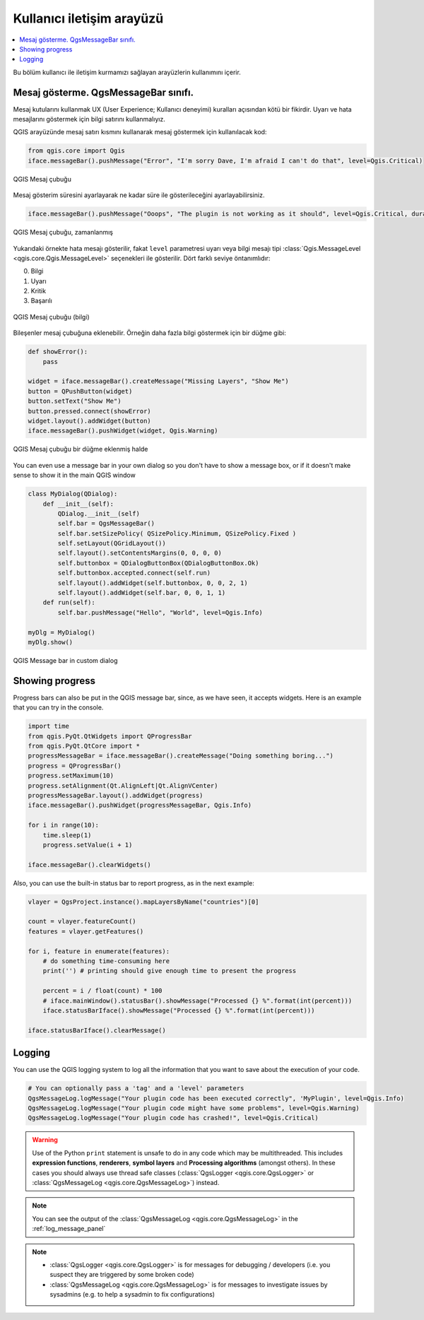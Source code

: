 .. index:: Plugins; User interaction

***************************
Kullanıcı iletişim arayüzü
***************************

.. contents::
   :local:

Bu bölüm kullanıcı ile iletişim kurmamızı sağlayan arayüzlerin kullanımını içerir. 

Mesaj gösterme. QgsMessageBar sınıfı.
=========================================

Mesaj kutularını kullanmak UX (User Experience; Kullanıcı deneyimi) kuralları açısından kötü bir fikirdir. Uyarı ve hata mesajlarını göstermek için bilgi satırını kullanmalıyız. 

QGIS arayüzünde mesaj satırı kısmını kullanarak mesaj göstermek için kullanılacak kod:

.. code-block:: python

  from qgis.core import Qgis
  iface.messageBar().pushMessage("Error", "I'm sorry Dave, I'm afraid I can't do that", level=Qgis.Critical)


.. figure:: img/errorbar.png
   :align: center
   :width: 40em

   QGIS Mesaj çubuğu

Mesaj gösterim süresini ayarlayarak ne kadar süre ile gösterileceğini ayarlayabilirsiniz.

.. code-block:: python

    iface.messageBar().pushMessage("Ooops", "The plugin is not working as it should", level=Qgis.Critical, duration=3)


.. figure:: img/errorbar-timed.png
   :align: center
   :width: 40em

   QGIS Mesaj çubuğu, zamanlanmış

Yukarıdaki örnekte hata mesajı gösterilir, fakat ``level`` parametresi uyarı veya bilgi mesajı tipi :class:`Qgis.MessageLevel <qgis.core.Qgis.MessageLevel>` seçenekleri ile gösterilir. Dört farklı seviye öntanımlıdır:

0. Bilgi
1. Uyarı
2. Kritik
3. Başarılı

.. figure:: img/infobar.png
   :align: center
   :width: 40em

   QGIS Mesaj çubuğu (bilgi)

Bileşenler mesaj çubuğuna eklenebilir. Örneğin daha fazla bilgi göstermek için bir düğme gibi:

.. code-block:: python

    def showError():
        pass

    widget = iface.messageBar().createMessage("Missing Layers", "Show Me")
    button = QPushButton(widget)
    button.setText("Show Me")
    button.pressed.connect(showError)
    widget.layout().addWidget(button)
    iface.messageBar().pushWidget(widget, Qgis.Warning)


.. figure:: img/bar-button.png
   :align: center
   :width: 40em

   QGIS Mesaj çubuğu bir düğme eklenmiş halde

You can even use a message bar in your own dialog so you don't have to show a
message box, or if it doesn't make sense to show it in the main QGIS window

.. code-block:: python

    class MyDialog(QDialog):
        def __init__(self):
            QDialog.__init__(self)
            self.bar = QgsMessageBar()
            self.bar.setSizePolicy( QSizePolicy.Minimum, QSizePolicy.Fixed )
            self.setLayout(QGridLayout())
            self.layout().setContentsMargins(0, 0, 0, 0)
            self.buttonbox = QDialogButtonBox(QDialogButtonBox.Ok)
            self.buttonbox.accepted.connect(self.run)
            self.layout().addWidget(self.buttonbox, 0, 0, 2, 1)
            self.layout().addWidget(self.bar, 0, 0, 1, 1)
        def run(self):
            self.bar.pushMessage("Hello", "World", level=Qgis.Info)

    myDlg = MyDialog()
    myDlg.show()

.. figure:: img/dialog-with-bar.png
   :align: center
   :width: 40em

   QGIS Message bar in custom dialog


Showing progress
================

Progress bars can also be put in the QGIS message bar, since, as we have seen,
it accepts widgets. Here is an example that you can try in the console.

.. code-block:: python

    import time
    from qgis.PyQt.QtWidgets import QProgressBar
    from qgis.PyQt.QtCore import *
    progressMessageBar = iface.messageBar().createMessage("Doing something boring...")
    progress = QProgressBar()
    progress.setMaximum(10)
    progress.setAlignment(Qt.AlignLeft|Qt.AlignVCenter)
    progressMessageBar.layout().addWidget(progress)
    iface.messageBar().pushWidget(progressMessageBar, Qgis.Info)

    for i in range(10):
        time.sleep(1)
        progress.setValue(i + 1)

    iface.messageBar().clearWidgets()

Also, you can use the built-in status bar to report progress, as in the next
example:

.. code-block:: python

 vlayer = QgsProject.instance().mapLayersByName("countries")[0]

 count = vlayer.featureCount()
 features = vlayer.getFeatures()

 for i, feature in enumerate(features):
     # do something time-consuming here
     print('') # printing should give enough time to present the progress

     percent = i / float(count) * 100
     # iface.mainWindow().statusBar().showMessage("Processed {} %".format(int(percent)))
     iface.statusBarIface().showMessage("Processed {} %".format(int(percent)))

 iface.statusBarIface().clearMessage()


Logging
=======

You can use the QGIS logging system to log all the information that you want to
save about the execution of your code.

.. code-block:: python

 # You can optionally pass a 'tag' and a 'level' parameters
 QgsMessageLog.logMessage("Your plugin code has been executed correctly", 'MyPlugin', level=Qgis.Info)
 QgsMessageLog.logMessage("Your plugin code might have some problems", level=Qgis.Warning)
 QgsMessageLog.logMessage("Your plugin code has crashed!", level=Qgis.Critical)

.. warning::

 Use of the Python ``print`` statement is unsafe to do in any code which may be
 multithreaded. This includes **expression functions**, **renderers**,
 **symbol layers** and **Processing algorithms** (amongst others). In these
 cases you should always use thread safe classes (:class:`QgsLogger <qgis.core.QgsLogger>`
 or :class:`QgsMessageLog <qgis.core.QgsMessageLog>`) instead.


.. note::

   You can see the output of the :class:`QgsMessageLog <qgis.core.QgsMessageLog>`
   in the :ref:`log_message_panel`

.. note::

 * :class:`QgsLogger <qgis.core.QgsLogger>` is for messages for debugging /
   developers (i.e. you suspect they are triggered by some broken code)
 * :class:`QgsMessageLog <qgis.core.QgsMessageLog>` is for messages to
   investigate issues by sysadmins (e.g. to help a sysadmin to fix configurations)
